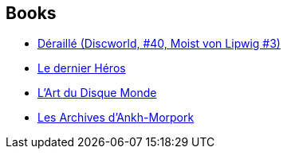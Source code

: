 :jbake-type: post
:jbake-status: published
:jbake-title: Paul Kidby
:jbake-tags: author
:jbake-date: 2009-04-05
:jbake-depth: ../../
:jbake-uri: goodreads/authors/19440.adoc
:jbake-bigImage: https://s.gr-assets.com/assets/nophoto/user/m_200x266-d279b33f8eec0f27b7272477f09806be.png
:jbake-source: https://www.goodreads.com/author/show/19440
:jbake-style: goodreads goodreads-author no-index

## Books
* link:../books/9782266277150.html[Déraillé (Discworld, #40, Moist von Lipwig #3)]
* link:../books/9782841722518.html[Le dernier Héros]
* link:../books/9782841723799.html[L'Art du Disque Monde]
* link:../books/9791036000577.html[Les Archives d'Ankh-Morpork]